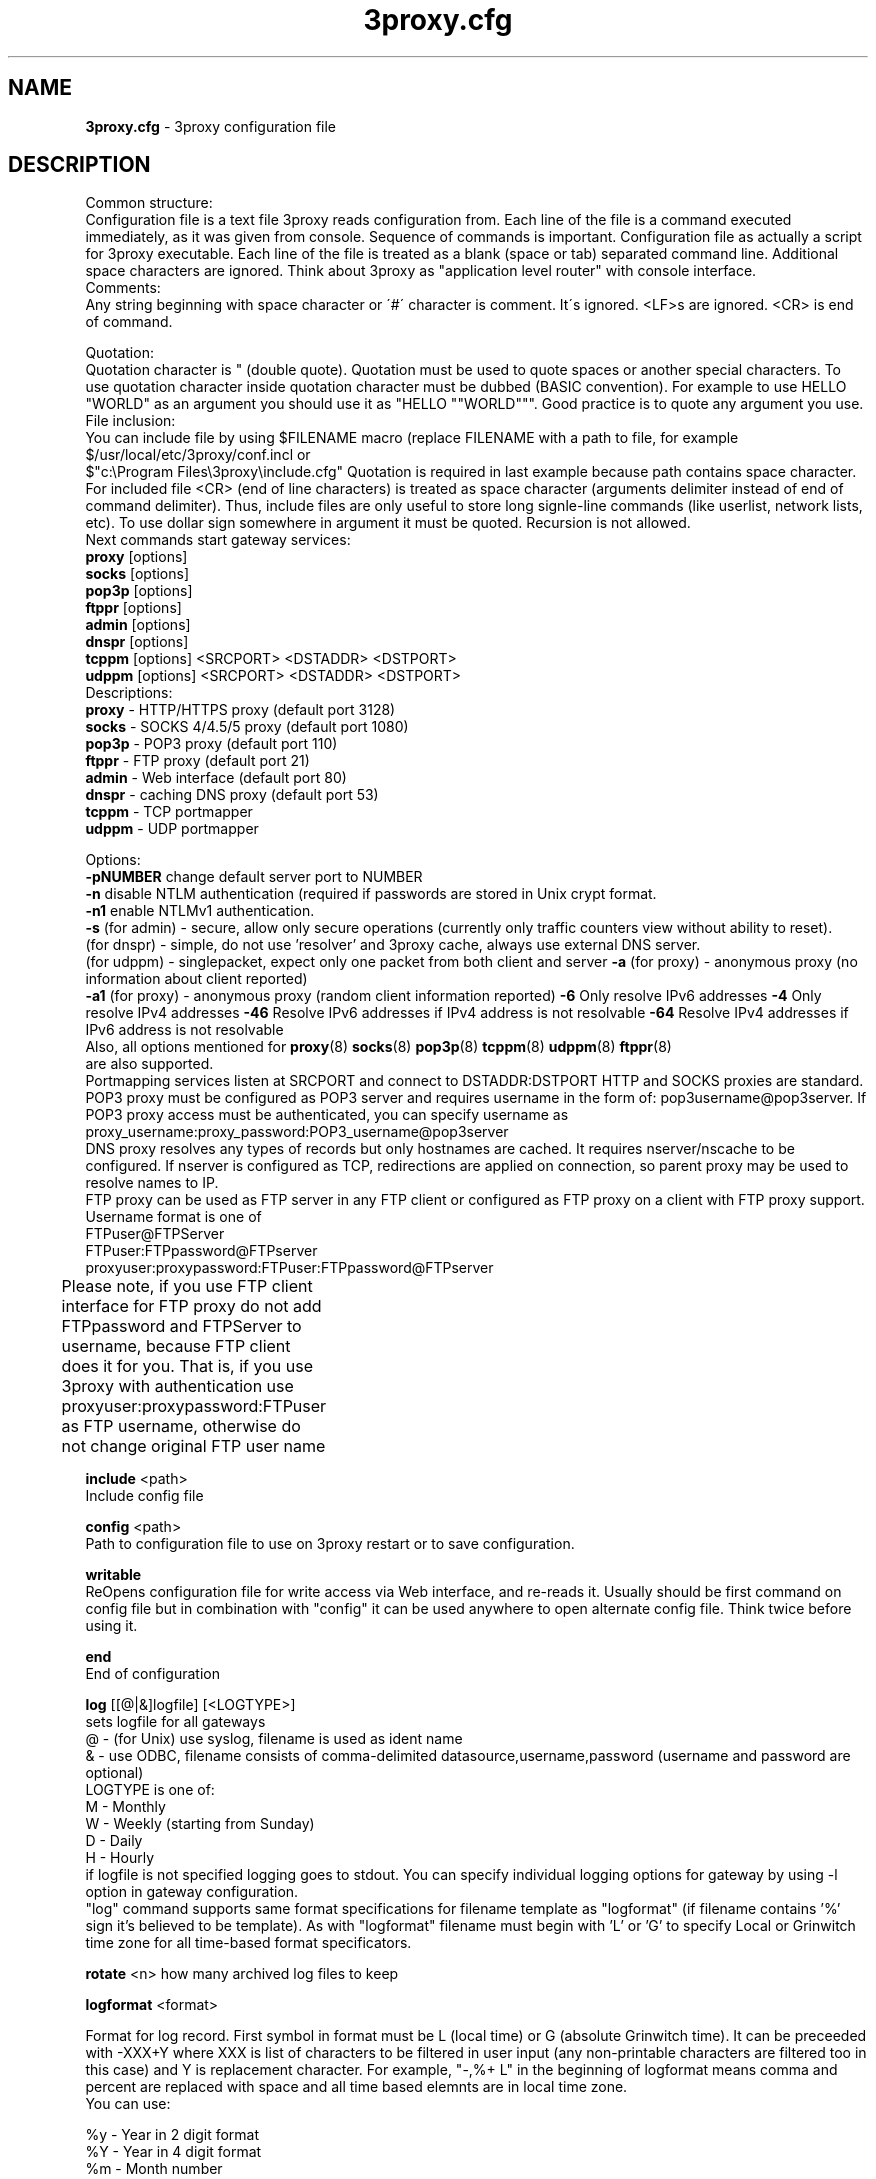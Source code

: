 .TH 3proxy.cfg "3" "January 2016" "3proxy 0.8" "Universal proxy server"
.SH NAME
.B 3proxy.cfg
\- 3proxy configuration file
.SH DESCRIPTION
 Common structure:
.br
Configuration file is a text file 3proxy reads configuration from. Each line
of the file is a command executed immediately, as it was given from
console. Sequence of commands is important. Configuration file as actually a
script for 3proxy executable.
Each line of the file is treated as a blank (space or tab) separated
command line. Additional space characters are ignored. 
Think about 3proxy as "application level router" with console interface.
.br
 Comments:
.br
Any string beginning with space character or \'#\' character is comment. It\'s
ignored. <LF>s are ignored. <CR> is end of command.

.br
 Quotation:
.br
Quotation character is " (double quote). Quotation must be used to quote
spaces or another special characters. To use quotation character inside
quotation character must be dubbed (BASIC convention). For example to use
HELLO "WORLD" as an argument you should use it as "HELLO ""WORLD"""\.
Good practice is to quote any argument you use.
.br
 File inclusion:
.br
You can include file by using $FILENAME macro (replace FILENAME with a path
to file, for example $/usr/local/etc/3proxy/conf.incl or 
 $"c:\\Program Files\\3proxy\\include.cfg" Quotation is
required in last example because path contains space character. 
For included file <CR> (end of line characters) is treated as space character
(arguments delimiter instead of end of command delimiter). 
Thus, include files are only useful to store long signle-line commands
(like userlist, network lists, etc).
To use dollar sign somewhere in argument it must be quoted. 
Recursion is not allowed.
.br
 Next commands start gateway services:
.br
.B   proxy
[options]
.br
.B   socks
[options]
.br
.B   pop3p
[options]
.br
.B   ftppr
[options]
.br
.B   admin
[options]
.br
.B   dnspr
[options]
.br
.B   tcppm
[options]
<SRCPORT> <DSTADDR> <DSTPORT>
.br
.B   udppm
[options]
<SRCPORT> <DSTADDR> <DSTPORT>
.br
 Descriptions:
.br
.B proxy
\- HTTP/HTTPS proxy (default port 3128)
.br
.B socks
\- SOCKS 4/4.5/5 proxy (default port 1080)
.br
.B pop3p
\- POP3 proxy (default port 110)
.br
.B ftppr
\- FTP proxy (default port 21)
.br
.B admin
\- Web interface (default port 80)
.br
.B dnspr
\- caching DNS proxy (default port 53)
.br
.B tcppm
\- TCP portmapper
.br
.B udppm
\- UDP portmapper
.br

 Options:
.br
.B -pNUMBER
change default server port to NUMBER
.br
.B -n
disable NTLM authentication (required if passwords are stored in Unix crypt format.
.br
.B -n1
enable NTLMv1 authentication.
.br
.B -s
(for admin) - secure, allow only secure operations (currently only traffic counters
view without ability to reset).
.br
(for dnspr) - simple, do not use 'resolver' and 3proxy cache, always use external DNS server.
.br
(for udppm) - singlepacket, expect only one packet from both client and server
.B -a
(for proxy) - anonymous proxy (no information about client reported)
.br
.B -a1
(for proxy) - anonymous proxy (random client information reported)
.B -6
Only resolve IPv6 addresses
.B -4
Only resolve IPv4 addresses
.B -46
Resolve IPv6 addresses if IPv4 address is not resolvable
.B -64
Resolve IPv4 addresses if IPv6 address is not resolvable
.br
 Also, all options mentioned for 
.BR proxy (8)
.BR socks (8)
.BR pop3p (8)
.BR tcppm (8)
.BR udppm (8)
.BR ftppr (8)
 are also supported.
.br
 Portmapping services listen at SRCPORT and connect to DSTADDR:DSTPORT
HTTP and SOCKS proxies are standard. 
.br
 POP3 proxy must be configured as POP3 server and requires username in the form of:
pop3username@pop3server. If POP3 proxy access must be authenticated, you can
specify username as proxy_username:proxy_password:POP3_username@pop3server
.br
 DNS proxy resolves any types of records but only hostnames are cached. It
requires nserver/nscache to be configured. If nserver is configured as TCP,
redirections are applied on connection, so parent proxy may be used to resolve
names to IP.
.br
 FTP proxy can be used as FTP server in any FTP client or configured as FTP
proxy on a client with FTP proxy support. Username format is one of
.br
 FTPuser@FTPServer
.br
 FTPuser:FTPpassword@FTPserver
.br
 proxyuser:proxypassword:FTPuser:FTPpassword@FTPserver
.br
 Please note, if you use FTP client interface for FTP proxy
do not add FTPpassword and FTPServer to username, because
FTP client does it for you. That is, if you use 3proxy with
authentication use
proxyuser:proxypassword:FTPuser
as FTP username, otherwise do not change original FTP user name	

.B include
<path>
.br
Include config file

.br
.B config
<path>
.br
Path to configuration file to use on 3proxy restart or to save configuration.

.br
.B writable
.br
ReOpens configuration file for write access via Web interface,
and re-reads it. Usually should be first command on config file
but in combination with "config" it can be used anywhere to open
alternate config file. Think twice before using it.

.br
.B end
.br
End of configuration

.br
.B log
[[@|&]logfile] [<LOGTYPE>]
.br
sets logfile for all gateways
.br
 @ - (for Unix) use syslog, filename is used as ident name
.br
 & - use ODBC, filename consists of comma-delimited datasource,username,password (username and password are optional)
.br
 LOGTYPE is one of:
.br
  M - Monthly
.br
  W - Weekly (starting from Sunday)
.br
  D - Daily
.br
  H - Hourly
.br
if logfile is not specified logging goes to stdout. You can specify individual logging options for gateway by using
-l option in gateway configuration.
.br
"log" command supports same format specifications for filename template
as "logformat" (if filename contains '%' sign it's believed to be template).
As with "logformat" filename must begin with 'L' or 'G' to specify Local or
Grinwitch time zone for all time-based format specificators.

.br
.B rotate
<n>
how many archived log files to keep

.br
.B logformat
<format>

Format for log record. First symbol in format must be L (local time)
or G (absolute Grinwitch time). 
It can be preceeded with -XXX+Y where XXX is list of characters to be
filtered in user input (any non-printable characters are filtered too
in this case) and Y is replacement character. For example, "-,%+ L" in
the beginning of logformat means comma and percent are replaced
with space and all time based elemnts are in local time zone.
.br
You can use:

.br
 %y - Year in 2 digit format
.br
 %Y - Year in 4 digit format
.br
 %m - Month number
.br
 %o - Month abbriviature
.br
 %d - Day
.br
 %H - Hour
.br
 %M - Minute
.br
 %S - Second
.br
 %t - Timstamp (in seconds since 01-Jan-1970)
.br
 %. - milliseconds
.br
 %z - timeZone (from Grinvitch)
.br
 %D - request duration (in milliseconds)
.br
 %b - average send rate per request (in Bytes per second) this speed is typically below connection speed shown by download manager.
.br
 %B - average receive rate per request (in Bytes per second) this speed is typically below connection speed shown by download manager.
.br
 %U - Username
.br
 %N - service Name
.br
 %p - service Port
.br
 %E - Error code
.br
 %C - Client IP
.br
 %c - Client port
.br
 %R - Remote IP
.br
 %r - Remote port
.br
 %e - External IP used to establish connection
.br
 %Q - Requested IP
.br
 %q - Requested port
.br
 %n - requested hostname
.br
 %I - bytes In
.br
 %O - bytes Out
.br
 %h - Hops (redirections) count
.br
 %T - service specific Text
.br
 %N1-N2T - (N1 and N2 are positive numbers) - log only fields from N1 thorugh N2 of service specific text
.br
in case of ODBC logging logformat specifies SQL statement, for exmample:
.br
   logformat "-'+_Linsert into log (l_date, l_user, l_service, l_in, l_out, l_descr) values ('%d-%m-%Y %H:%M:%S', '%U', '%N', %I, %O, '%T')"

.br
.B logdump
<in_traffic_limit> <out_traffic_limit>
.br
Immediately creates additional log records if given amount of incoming/outgoing
traffic is achieved for connection, without waiting for connection to finish.
It may be useful to prevent information about long-lasting downloads on server
shutdown.

.br
.B archiver
<ext> <commandline>
.br
Archiver to use for log files. <ext> is file extension produced by
archiver. Filename will be last argument to archiver, optionally you
can use %A as produced archive name and %F as filename.

.br
.B timeouts
<BYTE_SHORT> <BYTE_LONG> <STRING_SHORT> <STRING_LONG> <CONNECTION_SHORT> <CONNECTION_LONG> <DNS> <CHAIN>
.br
Sets timeout values
.br
 BYTE_SHORT - short timeout for single byte, is usually used for receiving single byte from stream.
.br
 BYTE_LONG - long timeout for single byte, is usually used for receiving first byte in frame (for example first byte in socks request).
.br
 STRING_SHORT - short timeout, for character string within stream (for example to wait between 2 HTTP headers)
.br
 STRING_LONG - long timeout, for first string in stream (for example to wait for HTTP request).
.br
 CONNECTION_SHORT - inactivity timeout for short connections (HTTP, POP3, etc).
.br
 CONNECTION_LONG - inactivity timeout for long connection (SOCKS, portmappers, etc).
.br
 DNS - timeout for DNS request before requesting next server
.br
 CHAIN - timeout for reading data from chained connection
.br

.br
.B nserver
 <ipaddr>[:port][/tcp]
.br
Nameserver to use for name resolutions. If none specified 
or name server fails system routines for name resolution will be
used. It's better to specify nserver because gethostbyname() may
be thread unsafe. Optional port number may be specified.
If optional /tcp is added to IP address, name resolution will be
performed over TCP.

.br
.B nscache
<cachesize>
.B nscache6
<cachesize>
.br

Cache <cachesize> records for name resolution (nscache for IPv4,
nscache6 for IPv6). Cachesize usually should be large enougth
(for example 65536).

.br
.B nsrecord
<hostname> <hostaddr>
.BR
Adds static record to nscache. nscache must be enabled. If 0.0.0.0
is used as a hostaddr host will never resolve, it can be used to
blacklist something or together with 
.B dialer
command to set up UDL for dialing.

.br
.B fakeresolve
.BR
All names are resolved to 127.0.0.2 address. Usefull if all requests are
redirected to parent proxy with http, socks4+, connect+ or socks5+.

.br
.B dialer
<progname>
.br
Execute progname if external name can't be resolved.
Hint: if you use nscache, dialer may not work, because names will
be resolved through cache. In this case you can use something like
http://dial.right.now/ from browser to set up connection.


.br
.B internal
<ipaddr>
.br
sets ip address of internal interface. This IP address will be used
to bind gateways. Alternatively you can use -i option for individual
gateways. Since 0.8 version, IPv6 address may be used.

.br
.B external
<ipaddr>
.br
sets ip address of external interface. This IP address will be source
address for all connections made by proxy. Alternatively you can use
-e option to specify individual address for gateway. Since 0.8 version
External or -e can be given twice: once with IPv4 and once with IPv6 address.
   
.br
.B maxconn
<number>
.br
sets maximum number of simulationeous connections to each services
started after this command. Default is 100.

.br
.B service
.br
(depricated). Indicates 3proxy to behave as Windows 95/98/NT/2000/XP
service, no effect for Unix. Not required for 3proxy 0.6 and above. If
you upgraded from previous version of 3proxy use --remove and --install
to reinstall service.

.br
.B daemon
.br
Should be specified to close console. Do not use 'daemon' with 'service'.
At least under FreeBSD 'daemon' should preceed any proxy service
and log commands to avoid sockets problem. Always place it in the beginning
of the configuration file.

.br
.B auth
<authtype> [...]
.br
Type of user authorization. Currently supported:
.br
 none - no authentication or authorization required.
 Note: is auth is none any ip based limitation, redirection, etc will not work. 
 This is default authentication type
.br
 iponly - authentication by access control list with username ignored.
 Appropriate for most cases
.br
 useronly - authentication by username without checking for any password with
authorization by ACLs. Useful for e.g. SOCKSv4 proxy and icqpr (icqpr set UIN /
AOL screen name as a username)
.br
 dnsname - authentication by DNS hostnname with authorization by ACLs.
DNS hostname is resolved via PTR (reverse) record and validated (resolved
name must resolve to same IP address). It's recommended to use authcache by
ip for this authentication.
NB: there is no any password check, name may be spoofed.
.br
 nbname - authentication by NetBIOS name with authorization by ACLs.
Messanger service should be started on user's machine. Note, that
Windows 95/98 hosts do not have messanger service by default,
WinPopup program need to be started. It's recommended to use authcache by
ip for this authentication.
NB: there is no any password check, name may be spoofed.
.br
 strong - username/password authentication required. It will work with
SOCKSv5, FTP, POP3 and HTTP proxy. 
.br
 cache - cached authentication, may be used with 'authcache'.
.br
Plugins may add additional authentication types.
.br

 It's possible to use few authentication types in the same commands. E.g.
.br
auth iponly strong
.br
In this case 'strong' authentication will be used only in case resource
access can not be performed with 'iponly' authentication, that is username is
required in ACL. It's usefull to protect access to some resources with
password allowing passwordless access to another resources, or to use
IP-based authentication for dedicated laptops and request username/password for
shared ones.
.br
.B authcache
<cachtype> <cachtime>
.br
Cache authentication information to given amount of time (cachetime) in seconds.
Cahtype is one of:
.br
 ip - after successful authentication all connections during caching time
from same IP are assigned to the same user, username is not requested.
.br
 ip,user username is requested and all connections from the same IP are
assigned to the same user without actual authentication.
.br
 user - same as above, but IP is not checked. 
.br
 user,password - both username and password are checked against cached ones.
.br
Use auth type 'cache' for cached authentication
.br
.B allow
<userlist> <sourcelist> <targetlist> <targetportlist> <operationlist>
<weekdayslist> <timeperiodslist>
.br
.B deny
<userlist> <sourcelist> <targetlist> <targetportlist> <operationlist>
<weekdayslist> <timeperiodslist>
.br
Access control entries. All lists are comma-separated, no spaces are
allowed. Usernames are case sensitive (if used with authtype nbname
username must be in uppercase). Source and target lists may contain
IP addresses (W.X.Y.Z), ranges A.B.C.D - W.X.Y.Z (since 0.8) or CIDRs
(W.X.Y.Z/L). Since 0.6, targetlist may also contain host names,
instead of addresses. It's possible to use wildmask in
the begginning and in the the end of hostname, e.g. *badsite.com or
*badcontent*. Hostname is only checked if hostname presents in request.
Targetportlist may contain ports (X) or port ranges lists (X-Y). For any field
* sign means "ANY" If access list is empty it's assumed to be
.br
 allow *
.br
 If access list is not empty last item in access list is assumed to be
.br
 deny *
.br
 You may want explicitly add "deny *" to the end of access list to prevent
HTTP proxy from requesting user's password.
Access lists are checked after user have requested any resource.
If you want 3proxy to reject connections from specific addresses
immediately without any conditions you should either bind proxy
to appropriate interface only or to use ip filters.
.br

Operation is one of:
.br
 CONNECT - establish outgoing TCP connection
.br
 BIND - bind TCP port for listening
.br
 UDPASSOC - make UDP association
.br
 ICMPASSOC - make ICMP association (for future use)
.br
 HTTP_GET - HTTP GET request
.br
 HTTP_PUT - HTTP PUT request
.br
 HTTP_POST - HTTP POST request
.br
 HTTP_HEAD - HTTP HEAD request
.br
 HTTP_CONNECT - HTTP CONNECT request
.br
 HTTP_OTHER - over HTTP request
.br
 HTTP - matches any HTTP request except HTTP_CONNECT
.br
 HTTPS - same as HTTP_CONNECT
.br
 FTP_GET - FTP get request
.br
 FTP_PUT - FTP put request
.br
 FTP_LIST - FTP list request
.br
 FTP_DATA - FTP data connection. Note: FTP_DATA requires access to dynamic
 non-ptivileged (1024-65535) ports on remote side.
.br
 FTP - matches any FTP/FTP Data request
.br
 ADMIN - access to administration interface
.br

Weeksdays are week days numbers or periods (0 or 7 means Sunday, 1 is Monday,
1-5 means Monday through Friday). Timeperiodlists is a list of time
periods in HH:MM:SS-HH:MM:SS format. For example, 
 00:00:00-08:00:00,17:00:00-24:00:00
lists non-working hours.
	
.br
.B parent
<weight> <type> <ip> <port> <username> <password>
.br
this command must follow "allow" rule. It extends last allow rule to
build proxy chain. Proxies may be grouped. Proxy inside the
group is selected randomly. If few groups are specified one proxy
is randomly picked from each group and chain of proxies is created
(that is second proxy connected through first one and so on).
Weight is used to group proxies. Weigt is a number between 1 and 1000.
Weights are summed and proxies are grouped together untill weight of
group is 1000. That is:
.br
 allow *
.br
 parent 500 socks5 192.168.10.1 1080
.br
 parent 500 connect 192.168.10.1 3128
.br
 makes 3proxy to randomly choose between 2 proxies for all outgoing
connections. These 2 proxies form 1 group (summarized weight is 1000).
.br
 allow * * * 80
.br
 parent 1000 socks5 192.168.10.1 1080
.br
 parent 1000 connect 192.168.20.1 3128
.br
 parent 300 socks4 192.168.30.1 1080
.br
 parent 700 socks5 192.168.40.1 1080
.br
 creates chain of 3 proxies: 192.168.10.1, 192.168.20.1 and third
is (192.168.30.1 with probability of 0.3 or 192.168.40.1
with probability of 0.7) for outgoing web connections.

.br
 type is one of:
.br
 tcp - simply redirect connection. TCP is always last in chain.
.br
 http - redirect to HTTP proxy. HTTP is always last chain.
.br
 pop3 - redirect to POP3 proxy (only local redirection is supported, can not be
used for chaining)
.br
 ftp - redirect to FTP proxy (only local redirection is supported, can not be
used for chaining)
.br
 connect - parent is HTTP CONNECT method proxy
.br
 connect+ - parent is HTTP CONNECT proxy with name resolution
.br
 socks4 - parent is SOCKSv4 proxy
.br
 socks4+ - parent is SOCKSv4 proxy with name resolution (SOCKSv4a)
.br
 socks5 - parent is SOCKSv5 proxy
.br
 socks5+ - parent is SOCKSv5 proxy with name resolution
.br
 socks4b - parent is SOCKS4b (broken SOCKSv4 implementation with shortened
server reply. I never saw this kind ofservers byt they say there are).
Normally you should not use this option. Do not mess this option with
SOCKSv4a (socks4+).
.br
 socks5b - parent is SOCKS5b (broken SOCKSv5 implementation with shortened
server reply. I think you will never find it useful). Never use this option
unless you know exactly you need it.
.br
 admin - redirect request to local 'admin' service (with -s parameter).
.br
 Use "+" proxy only with "fakeresolve" option
.br

 IP and port are ip addres and port of parent proxy server.
If IP is zero, ip is taken from original request, only port is changed.
If port is zero, it's taken from original request, only IP is changed.
If both IP and port are zero - it's a special case of local redirection,
it works only with
.B socks
proxy. In case of local redirection request is redirected to different service, 
.B ftp
locally redirects to
.B ftppr
.B pop3
locally redirects to
.B pop3p
.B http
locally redurects to
.B proxy
.B admin
locally redirects to admin -s service.
.br

 Main purpose of local redirections is to have requested resource
(URL or POP3 username) logged and protocol-specific filters to be applied.
In case of local redirection ACLs are revied twice: first, by SOCKS proxy up to
'parent' command and then with gateway service connection is
redirected (HTTP, FTP or POP3) after 'parent' command. It means,
additional 'allow' command is required for redirected requests, for
example:
.br
 allow * * * 80
.br
 parent 1000 http 0.0.0.0 0
.br
 allow * * * 80 HTTP_GET,HTTP_POST
.br
 socks
.br
redirects all SOCKS requests with target port 80 to local HTTP proxy,
local HTTP proxy parses requests and allows only GET and POST requests.
.br
 parent 1000 http 1.2.3.4 0
.br
Changes external address for given connection to 1.2.3.4
(an equivalent to -e1.2.3.4)

 Optional username and password are used to authenticate on parent
proxy. Username of '*' means username must be supplied by user.


.br
.B nolog
<n>
extends last allow or deny command to prevent logging, e.g.
.br
allow * * 192.168.1.1
.br
nolog


.br
.B weight
<n>
extends last allow or deny command to set weight for this request
.br
allow * * 192.168.1.1
.br
weight 100
.br
Weight may be used for different purposes.

.br
.B bandlimin
<rate> <userlist> <sourcelist> <targetlist> <targetportlist> <operationlist>
.br
.B nobandlimin
<userlist> <sourcelist> <targetlist> <targetportlist> <operationlist>
.B bandlimout
<rate> <userlist> <sourcelist> <targetlist> <targetportlist> <operationlist>
.br
.B nobandlimout
<userlist> <sourcelist> <targetlist> <targetportlist> <operationlist>
.br
 bandlim sets bandwith limitation filter to <rate> bps (bits per second)
(if you want to specife bytes per second - multiply your value to 8).
bandlim rules act in a same manner as allow/deny rules except
one thing: bandwidth limiting is applied to all services, not to some
specific service. 
bandlimin and nobandlimin applies to incoming traffic
bandlimout and nobandlimout applies to outgoing traffic
If tou want to ratelimit your clients with ip's 192.168.10.16/30 (4
addresses) to 57600 bps you have to specify 4 rules like
.br
 bandlimin 57600 * 192.168.10.16
.br
 bandlimin 57600 * 192.168.10.17
.br
 bandlimin 57600 * 192.168.10.18
.br
 bandlimin 57600 * 192.168.10.19
.br
 and every of you clients will have 56K channel.	if you specify
.br
 bandlimin 57600 * 192.168.10.16/30
.br
 you will have 56K channel shared between all clients.
if you want, for example, to limit all speed ecept access to POP3 you can use
.br
 nobandlimin * * * 110
.br
 before the rest of bandlim rules.

.br
.B counter
<filename> <reporttype> <repotname>
.br
.B countin
<number> <type> <limit> <userlist> <sourcelist> <targetlist> <targetportlist> <operationlist>
.br
.B nocountin
<userlist> <sourcelist> <targetlist> <targetportlist> <operationlist>
.br
.B countout
<number> <type> <limit> <userlist> <sourcelist> <targetlist> <targetportlist> <operationlist>
.br
.B nocountout
<userlist> <sourcelist> <targetlist> <targetportlist> <operationlist>
.br

 counter, countin, nocountin, countout, noucountout  commands are 
used to set traffic limit
in MB for period of time (day, week or month). Filename is a path
to a special file where traffic information is permanently stored.
number is sequential number of record in this file. If number is 0
no traffic information  on this counter is saved in file (that is
if proxy restarted all information is loosed) overwise it should be
unique sequential number.
Type specifies a type of counter. Type is one of:
.br
 D - counter is resetted daily
.br
 W - counter is resetted weekly
.br
 M - counter is resetted monthely
.br
 reporttype/repotname may be used to generate traffic reports.
Reporttype is one of D,W,M,H(hourly) and repotname specifies filename
template for reports. Report is text file with counter values in
format:
.br
 <COUNTERNUMBER> <TRAF*4GB> <TRAF>
.br
 The rest of parameters is identical to bandlim/nobandlim.

.br
.B users
username[:pwtype:password] ...
.br
pwtype is one of:
.br
 none (empty) - use system authentication
.br
 CL - password is cleartext
.br
 CR - password is crypt-style password
.br
 NT - password is NT password (in hex)
.br
example:
.br
 users test1:CL:password1 "test2:CR:$1$lFDGlder$pLRb4cU2D7GAT58YQvY49."
.br
 users test3:NT:BD7DFBF29A93F93C63CB84790DA00E63
.br
(note: double quotes are requiered because password contains $ sign).	

.br
.B flush
.br
empty active access list. Access list must be flushed avery time you creating
new access list for new service. For example:
.br
 allow *
.br
 pop3p
.br
 flush
.br
 allow * 192.168.1.0/24
.br
 socks
.br
sets different ACLs for
.B pop3p
and
.B socks

.br
.B system
.br
execute system command

.br
.B pidfile
<filename>
.br
write pid of current process to file. It can be used to manipulate
3proxy with signals under Unix. Currently next signals are available:

.br
.B monitor
<filename>
.br
If file monitored changes in modification time or size, 3proxy reloads
configuration within one minute. Any number of files may be monitored.

.br
.B setuid
<uid>
.br
calls setuid(uid), uid must be numeric. Unix only. Warning: under some Linux
kernels setuid() works onle for current thread. It makes it impossible to suid
for all threads.

.br
.B setgid
<gid>
.br
calls setgid(gid), gid must be numeric. Unix only.

.br
.B chroot
<path>
.br
calls chroot(path). Unix only.
.SH PLUGINS

.br
.B plugin
<path_to_shared_library> <function_to_call> [<arg1> ...]
.br
Loads specified library and calls given export function with given arguments,
as 
.br
int functions_to_call(struct pluginlink * pl, int argc, char * argv[]);
.br
function_to_call must return 0 in case of success, value > 0 to indicate error.

.br
.B filtermaxsize
<max_size_of_data_to_filter>
.br
If Content-length (or another data length) is greater than given value, no
data filtering will be performed thorugh filtering plugins to avoid data
corruption and/or Content-Length chaging. Default is 1MB (1048576).


.SH SEE ALSO
3proxy(8), proxy(8), ftppr(8), socks(8), pop3p(8), tcppm(8), udppm(8), syslogd(8),
.br
http://3proxy.ru/
.SH TRIVIA
3APA3A is pronounced as \`\`zaraza\'\'.
.SH AUTHORS
3proxy is designed by Vladimir 3APA3A Dubrovin
.RI ( 3proxy@3proxy.ru )
